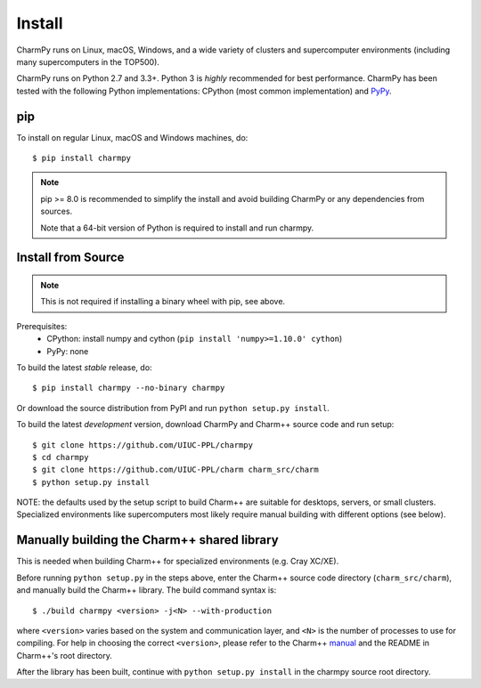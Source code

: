 ============
Install
============

.. .. contents::

CharmPy runs on Linux, macOS, Windows, and a wide variety of clusters and
supercomputer environments (including many supercomputers in the TOP500).

CharmPy runs on Python 2.7 and 3.3+. Python 3 is *highly* recommended for best
performance. CharmPy has been tested with the following Python implementations:
CPython (most common implementation) and PyPy_.


.. _PyPy: http://pypy.org


pip
---

To install on regular Linux, macOS and Windows machines, do::

    $ pip install charmpy

.. note::
    pip >= 8.0 is recommended to simplify the install and avoid building CharmPy or
    any dependencies from sources.

    Note that a 64-bit version of Python is required to install and run charmpy.


Install from Source
-------------------

.. note::
    This is not required if installing a binary wheel with pip, see above.

Prerequisites:
    - CPython: install numpy and cython (``pip install 'numpy>=1.10.0' cython``)
    - PyPy: none

To build the latest *stable* release, do::

  $ pip install charmpy --no-binary charmpy

Or download the source distribution from PyPI and run ``python setup.py install``.

To build the latest *development* version, download CharmPy and Charm++ source code
and run setup::

    $ git clone https://github.com/UIUC-PPL/charmpy
    $ cd charmpy
    $ git clone https://github.com/UIUC-PPL/charm charm_src/charm
    $ python setup.py install


NOTE: the defaults used by the setup script to build Charm++ are suitable
for desktops, servers, or small clusters. Specialized environments like
supercomputers most likely require manual building with different options (see below).


Manually building the Charm++ shared library
--------------------------------------------

This is needed when building Charm++ for specialized environments (e.g. Cray XC/XE).

Before running ``python setup.py`` in the steps above, enter the Charm++ source code
directory (``charm_src/charm``), and manually build the Charm++ library. The build
command syntax is::

    $ ./build charmpy <version> -j<N> --with-production

where ``<version>`` varies based on the system and communication layer, and ``<N>``
is the number of processes to use for compiling.
For help in choosing the correct ``<version>``, please refer to the Charm++ manual_
and the README in Charm++'s root directory.

After the library has been built, continue with ``python setup.py install`` in the
charmpy source root directory.


.. _manual: http://charm.cs.illinois.edu/manuals/html/charm++/A.html
